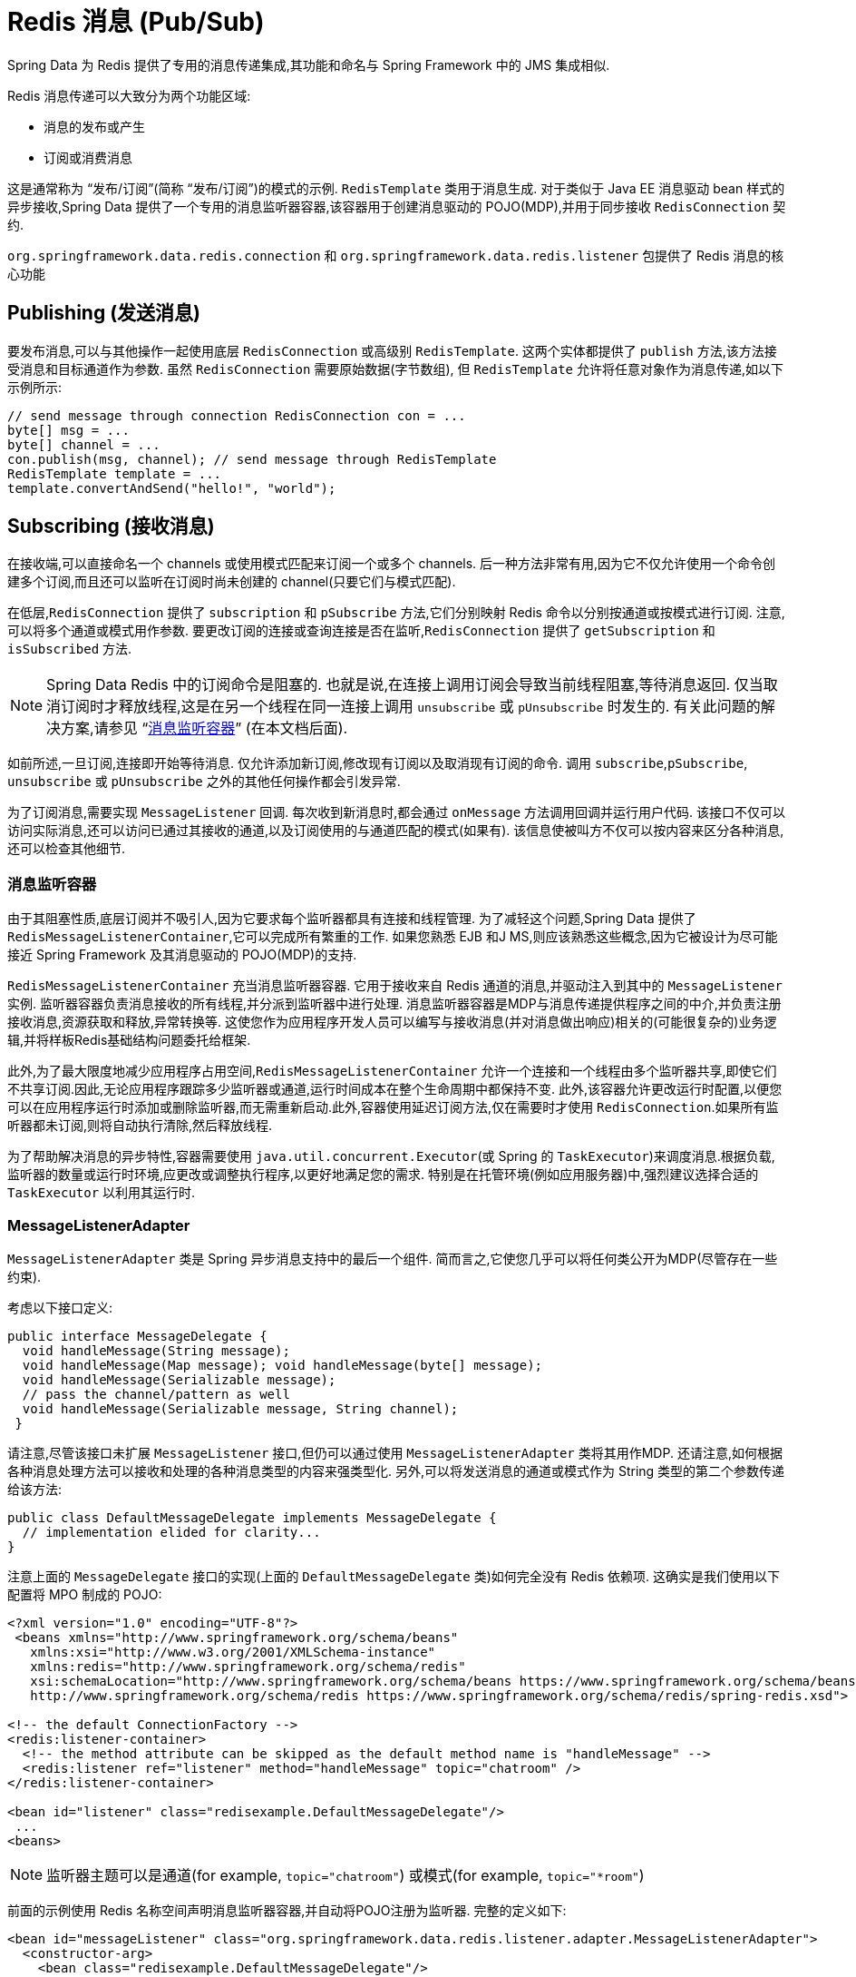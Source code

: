[[pubsub]]
= Redis 消息 (Pub/Sub)

Spring Data 为 Redis 提供了专用的消息传递集成,其功能和命名与 Spring Framework 中的 JMS 集成相似.

Redis 消息传递可以大致分为两个功能区域:

* 消息的发布或产生
* 订阅或消费消息

这是通常称为 “发布/订阅”(简称 “发布/订阅”)的模式的示例. `RedisTemplate` 类用于消息生成.
对于类似于 Java EE 消息驱动 bean 样式的异步接收,Spring Data 提供了一个专用的消息监听器容器,该容器用于创建消息驱动的 POJO(MDP),并用于同步接收 `RedisConnection` 契约.

`org.springframework.data.redis.connection` 和 `org.springframework.data.redis.listener` 包提供了 Redis 消息的核心功能

[[redis:pubsub:publish]]
== Publishing (发送消息)

要发布消息,可以与其他操作一起使用底层 `RedisConnection` 或高级别 `RedisTemplate`. 这两个实体都提供了 `publish` 方法,该方法接受消息和目标通道作为参数. 虽然 `RedisConnection` 需要原始数据(字节数组), 但 `RedisTemplate` 允许将任意对象作为消息传递,如以下示例所示:

[source,java]
----
// send message through connection RedisConnection con = ...
byte[] msg = ...
byte[] channel = ...
con.publish(msg, channel); // send message through RedisTemplate
RedisTemplate template = ...
template.convertAndSend("hello!", "world");
----

[[redis:pubsub:subscribe]]
== Subscribing (接收消息)

在接收端,可以直接命名一个 channels 或使用模式匹配来订阅一个或多个 channels. 后一种方法非常有用,因为它不仅允许使用一个命令创建多个订阅,而且还可以监听在订阅时尚未创建的 channel(只要它们与模式匹配).

在低层,`RedisConnection` 提供了 `subscription` 和 `pSubscribe` 方法,它们分别映射 Redis 命令以分别按通道或按模式进行订阅. 注意,可以将多个通道或模式用作参数. 要更改订阅的连接或查询连接是否在监听,`RedisConnection` 提供了 `getSubscription` 和 `isSubscribed` 方法.

NOTE: Spring Data Redis 中的订阅命令是阻塞的. 也就是说,在连接上调用订阅会导致当前线程阻塞,等待消息返回. 仅当取消订阅时才释放线程,这是在另一个线程在同一连接上调用 `unsubscribe` 或 `pUnsubscribe` 时发生的. 有关此问题的解决方案,请参见 "`<<redis:pubsub:subscribe:containers>>`" (在本文档后面).

如前所述,一旦订阅,连接即开始等待消息. 仅允许添加新订阅,修改现有订阅以及取消现有订阅的命令. 调用 `subscribe`,`pSubscribe`, `unsubscribe` 或 `pUnsubscribe` 之外的其他任何操作都会引发异常.

为了订阅消息,需要实现 `MessageListener` 回调. 每次收到新消息时,都会通过 `onMessage` 方法调用回调并运行用户代码. 该接口不仅可以访问实际消息,还可以访问已通过其接收的通道,以及订阅使用的与通道匹配的模式(如果有). 该信息使被叫方不仅可以按内容来区分各种消息,还可以检查其他细节.

[[redis:pubsub:subscribe:containers]]
=== 消息监听容器

由于其阻塞性质,底层订阅并不吸引人,因为它要求每个监听器都具有连接和线程管理. 为了减轻这个问题,Spring Data 提供了 `RedisMessageListenerContainer`,它可以完成所有繁重的工作. 如果您熟悉 EJB 和J MS,则应该熟悉这些概念,因为它被设计为尽可能接近 Spring Framework 及其消息驱动的 POJO(MDP)的支持.

`RedisMessageListenerContainer` 充当消息监听器容器. 它用于接收来自 Redis 通道的消息,并驱动注入到其中的 `MessageListener` 实例. 监听器容器负责消息接收的所有线程,并分派到监听器中进行处理. 消息监听器容器是MDP与消息传递提供程序之间的中介,并负责注册接收消息,资源获取和释放,异常转换等.
这使您作为应用程序开发人员可以编写与接收消息(并对消息做出响应)相关的(可能很复杂的)业务逻辑,并将样板Redis基础结构问题委托给框架.

此外,为了最大限度地减少应用程序占用空间,`RedisMessageListenerContainer` 允许一个连接和一个线程由多个监听器共享,即使它们不共享订阅.因此,无论应用程序跟踪多少监听器或通道,运行时间成本在整个生命周期中都保持不变.
此外,该容器允许更改运行时配置,以便您可以在应用程序运行时添加或删除监听器,而无需重新启动.此外,容器使用延迟订阅方法,仅在需要时才使用 `RedisConnection`.如果所有监听器都未订阅,则将自动执行清除,然后释放线程.

为了帮助解决消息的异步特性,容器需要使用 `java.util.concurrent.Executor`(或 Spring 的 `TaskExecutor`)来调度消息.根据负载,监听器的数量或运行时环境,应更改或调整执行程序,以更好地满足您的需求.
特别是在托管环境(例如应用服务器)中,强烈建议选择合适的 `TaskExecutor` 以利用其运行时.


[[redis:pubsub:subscribe:adapter]]
=== MessageListenerAdapter

`MessageListenerAdapter` 类是 Spring 异步消息支持中的最后一个组件. 简而言之,它使您几乎可以将任何类公开为MDP(尽管存在一些约束).

考虑以下接口定义:

[source,java]
----
public interface MessageDelegate {
  void handleMessage(String message);
  void handleMessage(Map message); void handleMessage(byte[] message);
  void handleMessage(Serializable message);
  // pass the channel/pattern as well
  void handleMessage(Serializable message, String channel);
 }
----

请注意,尽管该接口未扩展 `MessageListener` 接口,但仍可以通过使用 `MessageListenerAdapter` 类将其用作MDP. 还请注意,如何根据各种消息处理方法可以接收和处理的各种消息类型的内容来强类型化. 另外,可以将发送消息的通道或模式作为 String 类型的第二个参数传递给该方法:

[source,java]
----
public class DefaultMessageDelegate implements MessageDelegate {
  // implementation elided for clarity...
}
----

注意上面的 `MessageDelegate` 接口的实现(上面的 `DefaultMessageDelegate` 类)如何完全没有 Redis 依赖项. 这确实是我们使用以下配置将 MPO 制成的 POJO:


[source,xml]
----
<?xml version="1.0" encoding="UTF-8"?>
 <beans xmlns="http://www.springframework.org/schema/beans"
   xmlns:xsi="http://www.w3.org/2001/XMLSchema-instance"
   xmlns:redis="http://www.springframework.org/schema/redis"
   xsi:schemaLocation="http://www.springframework.org/schema/beans https://www.springframework.org/schema/beans/spring-beans.xsd
   http://www.springframework.org/schema/redis https://www.springframework.org/schema/redis/spring-redis.xsd">

<!-- the default ConnectionFactory -->
<redis:listener-container>
  <!-- the method attribute can be skipped as the default method name is "handleMessage" -->
  <redis:listener ref="listener" method="handleMessage" topic="chatroom" />
</redis:listener-container>

<bean id="listener" class="redisexample.DefaultMessageDelegate"/>
 ...
<beans>
----

NOTE: 监听器主题可以是通道(for example, `topic="chatroom"`) 或模式(for example, `topic="*room"`)

前面的示例使用 Redis 名称空间声明消息监听器容器,并自动将POJO注册为监听器. 完整的定义如下:

[source,xml]
----
<bean id="messageListener" class="org.springframework.data.redis.listener.adapter.MessageListenerAdapter">
  <constructor-arg>
    <bean class="redisexample.DefaultMessageDelegate"/>
  </constructor-arg>
</bean>

<bean id="redisContainer" class="org.springframework.data.redis.listener.RedisMessageListenerContainer">
  <property name="connectionFactory" ref="connectionFactory"/>
  <property name="messageListeners">
    <map>
      <entry key-ref="messageListener">
        <bean class="org.springframework.data.redis.listener.ChannelTopic">
          <constructor-arg value="chatroom"/>
        </bean>
      </entry>
    </map>
  </property>
</bean>
----

每次接收到消息时,适配器都会自动且透明地(使用配置的 `RedisSerializer`)在底层格式和所需对象类型之间执行转换. 容器捕获并处理由方法调用引起的任何异常(默认情况下,异常会被记录).